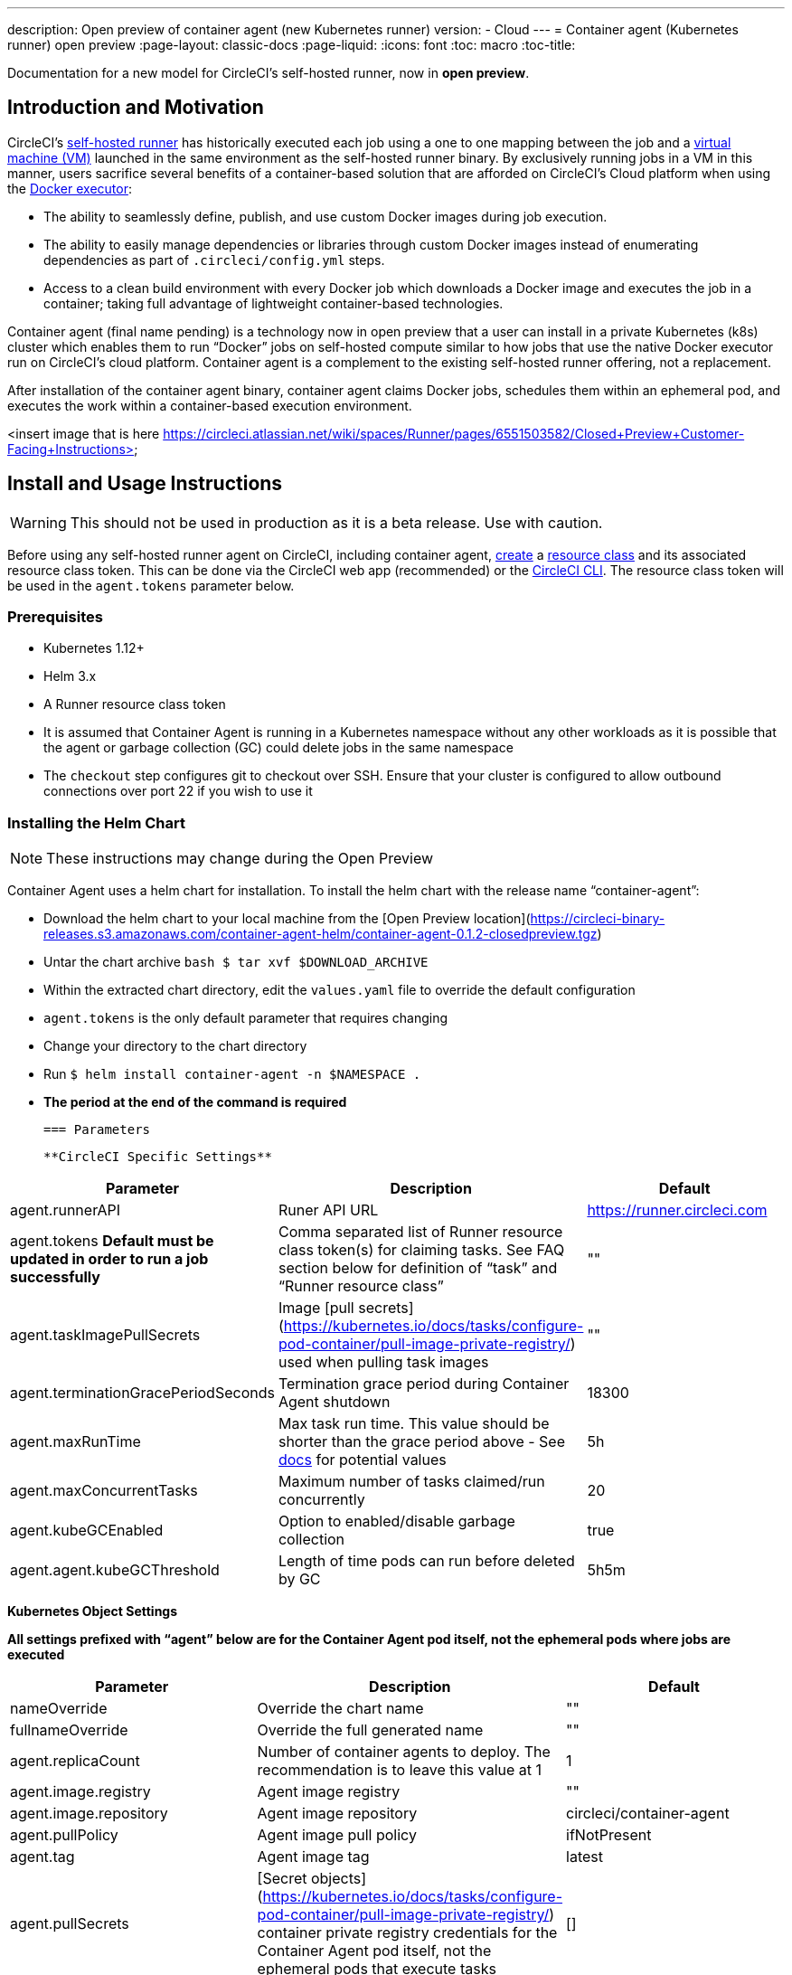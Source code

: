 ---
description: Open preview of container agent (new Kubernetes runner)
version:
- Cloud
---
= Container agent (Kubernetes runner) open preview
:page-layout: classic-docs
:page-liquid:
:icons: font
:toc: macro
:toc-title:

Documentation for a new model for CircleCI's self-hosted runner, now in **open preview**.

toc::[]

[#introduction-and-motivation]
== Introduction and Motivation

CircleCI’s <<runner-overview#,self-hosted runner>> has historically executed each job using a one to one mapping between the job and a <<configuration-reference#machine,virtual machine (VM)>> launched in the same environment as the self-hosted runner binary.  By exclusively running jobs in a VM in this manner, users sacrifice several benefits of a container-based solution that are afforded on CircleCI’s Cloud platform when using the <<using-docke#,Docker executor>>:

- The ability to seamlessly define, publish, and use custom Docker images during job execution.
- The ability to easily manage dependencies or libraries through custom Docker images instead of enumerating dependencies as part of `.circleci/config.yml` steps.
- Access to a clean build environment with every Docker job which downloads a Docker image and executes the job in a container; taking full advantage of lightweight container-based technologies.

Container agent (final name pending) is a technology now in open preview that a user can install in a private Kubernetes (k8s) cluster which enables them to run “Docker” jobs on self-hosted compute similar to how jobs that use the native Docker executor run on CircleCI’s cloud platform. Container agent is a complement to the existing self-hosted runner offering, not a replacement.

After installation of the container agent binary, container agent claims Docker jobs, schedules them within an ephemeral pod, and executes the work within a container-based execution environment.

<insert image that is here https://circleci.atlassian.net/wiki/spaces/Runner/pages/6551503582/Closed+Preview+Customer-Facing+Instructions>

[#install-and-usage-instructions]
== Install and Usage Instructions
WARNING: This should not be used in production as it is a beta release. Use with caution.

Before using any self-hosted runner agent on CircleCI, including container agent, <<runner-installation#circleci-web-app-installation,create>> a <<runner-concepts,resource class>> and its associated resource class token. This can be done via the CircleCI web app (recommended) or the <<runner-installation-cli#,CircleCI CLI>>. The resource class token will be used in the `agent.tokens` parameter below.

=== Prerequisites

- Kubernetes 1.12+
- Helm 3.x
- A Runner resource class token
- It is assumed that Container Agent is running in a Kubernetes namespace without any other workloads as it is possible that the agent or garbage collection (GC) could delete jobs in the same namespace
- The ```checkout``` step configures git to checkout over SSH. Ensure that your cluster is configured to allow outbound connections over port 22 if you wish to use it

=== Installing the Helm Chart
NOTE: These instructions may change during the Open Preview

Container Agent uses a helm chart for installation.  To install the helm chart with the release name “container-agent”:

- Download the helm chart to your local machine from the [Open Preview location](https://circleci-binary-releases.s3.amazonaws.com/container-agent-helm/container-agent-0.1.2-closedpreview.tgz)
- Untar the chart archive ```bash
$ tar xvf $DOWNLOAD_ARCHIVE```
- Within the extracted chart directory, edit the ```values.yaml``` file to override the default configuration
 - ```agent.tokens``` is the only default parameter that requires changing
- Change your directory to the chart directory
- Run ```$ helm install container-agent -n $NAMESPACE .```
 - **The period at the end of the command is required**
 
 === Parameters
 
 **CircleCI Specific Settings**

[.table.table-striped]
[cols=3*, options="header", stripes=even]
|===
| Parameter
| Description
| Default

| agent.runnerAPI
| Runer API URL
| https://runner.circleci.com

| agent.tokens *Default must be updated in order to run a job successfully*
| Comma separated list of Runner resource class token(s) for claiming tasks.  See FAQ section below for definition of “task” and “Runner resource class”
| ""

| agent.taskImagePullSecrets
| Image [pull secrets](https://kubernetes.io/docs/tasks/configure-pod-container/pull-image-private-registry/) used when pulling task images
| ""

| agent.terminationGracePeriodSeconds
| Termination grace period during Container Agent shutdown
| 18300

| agent.maxRunTime
| Max task run time. This value should be shorter than the grace period above - See <<runner-config-reference/#runner-max_run_time#, docs>> for potential values
| 5h

| agent.maxConcurrentTasks
| Maximum number of tasks claimed/run concurrently
| 20

| agent.kubeGCEnabled 
| Option to enabled/disable garbage collection 
| true

| agent.agent.kubeGCThreshold  
| Length of time pods can run before deleted by GC 
| 5h5m
|===

**Kubernetes Object Settings**

*All settings prefixed with “agent” below are for the Container Agent pod itself, not the ephemeral pods where jobs are executed*

[.table.table-striped]
[cols=3*, options="header", stripes=even]
|===
| Parameter
| Description
| Default

| nameOverride
| Override the chart name
| ""

| fullnameOverride
| Override the full generated name
| ""

| agent.replicaCount
| Number of container agents to deploy. The recommendation is to leave this value at 1
| 1

| agent.image.registry
| Agent image registry
| ""

| agent.image.repository
| Agent image repository
| circleci/container-agent

| agent.pullPolicy
| Agent image pull policy
| ifNotPresent

| agent.tag
| Agent image tag
| latest

| agent.pullSecrets
| [Secret objects](https://kubernetes.io/docs/tasks/configure-pod-container/pull-image-private-registry/) container private registry credentials for the Container Agent pod itself, not the ephemeral pods that execute tasks
| []

| agent.matchLabels
| Match labels used on agent pods
| app: container-agent

| agent.podAnnotations
| Extra annotations added to agent pods
| {}

| agent.podSecurityContext
| Security context policies added to agent pods
| {}

| agent.containerSecurityContext
| Security context policies add to agent containers
| {}

| agent.resources
| Custom resource specifications for Container Agent pods
| {}

| agent.nodeSelector
| Node selector for agent pods 
| {}

| agent.tolerations
| Node tolerations for agent pods
| {}

| agent.tolerations
| Node tolerations for agent pods
| []

| agent.affinity
| Node affinity for agent pods
| {}

| serviceAccount.create
| Create a custom service account for the agent
| true

| rbac.create
| Create a Role & RoleBinding for the service account
| 
|===

Container Agent needs the following Kubernetes permissions:

- Pods, Pods/Exec, Pods/Log
 - Get
 - Watch 
 - List
 - Create
 - Delete
-Secrets
 - Create
 - Delete
 
By default a Role, RoleBinding & Service Account are created and attached to the Container Agent pod, but if you customize these, the above are the minimum required permissions.

It is assumed that Container Agent is running in a Kubernetes namespace without any other workloads, it is possible that the agent or garbage collection (GC) could delete pods in the same namespace.

=== Running a Job

Once you have installed Container Agent within your cluster, create and trigger a CircleCI Docker job to validate the installation:

Within your CircleCI configuration file, use the <<using-docker#,Docker executor syntax) combined with the resource class that you have included in the   ```agent.tokens``` section of your Container Agent installation. 

Specifically, to route a job to be run using Container Agent within your cluster, update the resource class stanza to use the resource class that you created for Container Agent jobs.  

```YAML
resource_class: <namespace>/<name-of-resource-class-created>
```

**Do not** use an existing Docker job that uses <<building-docker-images#,setup_remote_docker>> (see Limitations section below for details).

Once your config file is updated, validate whether the job ran successfully by triggering it and ensuring a green build via the CircleCI UI.  If the job does not run successfully, reach out to your CircleCI point of contact.  See the FAQ section for a full sample config if you are starting from scratch.

== Garbage Collection

Container Agent has a garbage collector which will ensure any pods left dangling in the cluster are removed. By default this will remove all jobs older than 5 Hours and 5 Minutes. This can be shortened or lengthened via the agent.kubeGCThreshold parameter.  However, if you do shorten the GC frequency, also shorten the max task run time via the agent.maxRunTime parameter to be a value smaller than the new GC frequency. Otherwise a running task pod could be removed by the GC.

Container Agent will drain and restart cleanly when sent a termination signal.  At this point in the Open Preview, Container Agent will not automatically attempt to launch a task that fails to start.  This can be done via the CircleCI UI.

At this time, if Container Agent crashes, there is no expectation that in-process or queued tasks are handled gracefully.  

== Cost & Availability

Container Agent is only available to customers on a Scale pricing plan.

Users are charged credits for <<persist-data#managing-network-and-storage-use,“Runner Network Egress”>> if the job executes outside of AWS us-east-1 and downloads caches or workspaces.  This is in line with the existing pricing model for self-hosted runners and will happen in lock-step with the rest of CircleCI’s Network&Storage billing roll-out.  If there are questions, reach out to your point of contact at CircleCI.

link:https://circleci.com/pricing/#comparison-table[Runner Concurrency] limits based on plan type that exist for the existing self-hosted runner offering also apply to the Container Agent Open Preview.  Final pricing and plan availability will be announced closer to the general availability of the offering.

== Limitations

As Container Agent is in an Preview state, there are several known limitations.  This is not meant to be an exhaustive list, but rather a selection of the limitations that are most notable.  This list is not static and lack of support at this time is not an indication of the functionality never being supported. 

- The ability to re-run a job with SSH
- Any known <<runner-overview#limitations,limitation>> for the existing self-hosted runner will continue to be a limitation of Container Agent
- **Building Docker images:
 - There is no first-class support at this time for building container images with Container Agent (ie. setup_remote_docker)
 - Users have two options at this time to build Docker images that will be used by Container Agent, both of which are recommended over Docker in Docker (DIND):
   - Self-hosted Runners
     - Create a separate Runner resource class that is exclusively for building Docker images
     - Install the “machine” Runner on a VM and assign it to the resource class you’ve reserved for building Docker images.  Install Docker in the VM as well
     - In your CircleCI config, create a “build image” job.  Enumerate the Docker commands to build your image without using setup_remote_docker and specify the "build image" resource class you created above.  Ensure that the "build image" job runs before the job(s) that use that image that was built.  At the end of your "build image" job, push the image up and subsequently use Container Agent to pull that image and run your "Docker" job(s)

  - CircleCI-hosted compute
    - Use Remote Docker or a Linux Machine executor as described <<building-docker-images#,here>> using CircleCI-hosted compute to run Docker commands in a “build image” job.
    - In your CircleCI config, execute the “build image” job before the job(s) that use that image that was built.  At the end of your “build image” job, push the image up and subsequently use Container Agent to pull that image and run your “Docker” job(s)
  - [Docker in Docker](https://docs.gitlab.com/ee/ci/docker/using_docker_build.html#:~:text=%E2%80%9CDocker%2Din%2DDocker%E2%80%9D,run%20your%20CI%2FCD%20jobs.) is not recommended due to the security risk it can pose to your cluster.  
  - There is currently no way to configure Container Agent to use privileged containers
- There is no support for container environments other than Kubernetes at this time
- There is no support for installation of Container Agent via the UI-based install flow with the exception of creating a Runner resource class that can be used with Container Agent
- <<docker-layer-caching#,Docker Layer Caching (DLC)>> does not work on self-hosted runners and will also not work with Container Agent  
- There is a difference between how Container Agent and Cloud set the entrypoint of the <<glossary#primary-container#, primary container>>. On Cloud, the entrypoint of the primary container is ignored unless it is preserved using the ```com.circleci.preserve-entrypoint=true LABEL``` instruction (see: <<custom-images#adding-an-entrypoint#,Adding an entrypoint>>). In contrast, Container Agent will always use the image’s entrypoint, or the entrypoint specified in the job configuration, if set.
  - **Note:** Entrypoints should be commands that run forever without failing. If the entrypoint fails or terminates in the middle of a build, the build will also terminate. If you need to access logs or build status, consider using a background step instead of an entrypoint.
  
== What to do for technical help?

Contact your point of contact at CircleCI directly. 


== FAQs

What is a CircleCI task vs. a job?

- A task is the smallest unit of work on CircleCI.  If a job has <<parallelism-faster-jobs#parallelism>> of one, it is one task.  If a job has parallelism = n and n > 1 , then the job creates n tasks to execute

What is a Runner resource class? What is a resource class token?

- A resource class is a label to match your CircleCI job with a type of runner (or Container Agent) that is identified to process that job. The first part of the resource class is your organization’s namespace. For example, a CircleCI resource class could be ```circleci/documentation```.
- Resource classes help you identify a pool of self-hosted runners, which allow you to set up your configuration to send jobs to specific resources. For example, if you have multiple machines running macOS, and multiple machines running Linux, you could create resource classes for each of these, orgname/macOS and orgname/linux, respectively. At the job level in your ```.circleci/config.yml```, you can associate which self-hosted runner resources to send a job to based on the resource class.
- Every time you create a resource class, a *resource class token* is generated that is associated with the given resource class.  This token is the method by which CircleCI authenticates that the resource class is valid.

Is there only one resource class allowed per Container Agent deployment?

- No, you can use as many resource classes as you desire with your Container Agent deployment.  At least one resource class is required in order to run a job successfully with Container Agent
- The resource classes handled by a specific Container Agent deployment can be specified in the Parameters section of your helm chart.  See agent.tokens parameter in the “Parameters” section above

Does Container Agent use a pull or push based model?

- Pull-based model

Does Container Agent scale my Kubernetes cluster for me?

- Container Agent itself is its own deployment of a single replica set that doesn’t currently require scaling
- Container Agent will not scale the Kubernetes cluster itself.  It schedules work if there are available resources in the cluster  
  - As the technology is still in its early phases, the upper bound of how many concurrent tasks Container Agent can schedule without unforeseen issues is still being tested
- You can use the <<runner-scaling#,queue depth API>> as a signal for cluster scaling

Is there a limit for the number of concurrent tasks that Container Agent can handle? 

- Container Agent will claim and schedule work up to your Runner concurrency limit
  - Additionally, by default, Container Agent is configured with a limit of 20 tasks it will allow to be concurrently scheduled and running.  This can be configured via helm to be a different value if your Runner concurrency allows for a value greater than 20.  See the ```agent.maxConcurrentTasks``` parameter in the “Parameters” section above
  
- An organization’s Runner concurrency limit is shared with any existing “machine” self-hosted runners
  - If you don’t know what your organization's Runner concurrency limit is, ask your point of contact at CircleCI

Can I build Docker images with Container Agent either via Remote Docker or Docker in Docker (DIND)

- There is no first-class support at this time for building container images with Container Agent (ie. setup_remote_docker)
  - Docker in Docker is not recommended due to the security risk it can pose to your cluster.  The recommendation at this time is to use a dedicated VM using the existing “machine” self-hosted runner to build Docker images in your workflow

Can I use something other than Kubernetes with Container Agent?

- At this time, no.  Kubernetes and helm are required

Does Container Agent require specific Kubernetes providers?

- At this time, no

What is the difference between the existing Kubernetes Runner & Container Agent?

- The existing Kubernetes Runner runs launch-agent (the component in charge of polling CircleCI for work) on Kubernetes. It runs task-agent (the component in charge of executing work) within the same pod, as though it's running on a VM. 
- The task-agent is not aware that it's running on Kubernetes.
- The old Kubernetes Runner still uses a 1:1 ratio of launch agent:task agent.  
  - Whereas, Container Agent is aware of Kubernetes and uses it to schedule task-agents. They run in separate pods and there is a 1:Many ratio between Container Agent and associated task agents
  
Does Container Agent need to sit within the cluster that it deploys pods to?

- As of now, yes

What platforms can you install Container Agent on?

- As of now, amd64 Linux for both the Container Agent itself and the pods that execute tasks.  

Is there a way to emit messages from Container Agent to other parts of the Kubernetes cluster via lifecycle hooks?

- As of right now, no

How do I uninstall Container Agent?

- To uninstall the container-agent deployment, run: ```$ helm uninstall container-agent```
- The command removes all the Kubernetes objects associated with the chart and deletes the release

Does Container Agent replace the existing self-hosted runner from CircleCI?

- No, Container Agent is meant to complement the existing “machine” self-hosted runner.  With Container Agent and the existing “machine” self-hosted runner, CircleCI users have the flexibility to choose the execution environment they desire (Docker vs. Machine) just like they are afforded on CircleCI’s Cloud platform.

What happens if I increase agent.ReplicaCount?

- Right now, Kubernetes will attempt to deploy an additional Container Agent.  This is not recommended at this time as this scenario is untested and may not work as expected. If you have a use case for multiple Container Agents installed in one Kubernetes cluster, please reach out to your CircleCI point of contact with details.

If there are two Container Agents deployed to a single Kubernetes cluster, how does the agent.maxConcurrentTasks parameter work?

- The agent.maxConcurrentTasks parameter applies to each agent individually.  However, multiple Container Agent deployments per Kubernetes cluster is not recommended at this time.   

Will there be updates to Container Agent functionality during Open Preview?

- Yes, the product is in continuous development.  Updates to Container Agent itself should flow to any Container Agent that is deployed automatically, no action required on the user’s end.
  - Updates to the helm chart will require a re-downloading of the helm chart in order to use the new configuration options
- If there is a major change in functionality, CircleCI will update the documentation on this page

What does a full sample config look like that uses Container Agent?

```yaml
version: 2.1

jobs:
  build:
    docker:
      - image: cimg/base:2021.11
    resource_class: <namespace>/<resource-class>
    steps:
      - checkout
      - ...

workflows:
  build-workflow:
    jobs:
      - build
```
